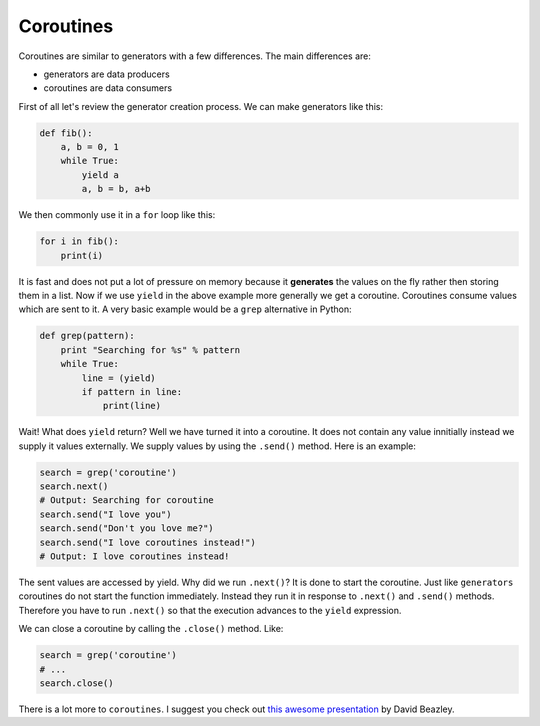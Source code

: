 Coroutines
----------

Coroutines are similar to generators with a few differences. The main
differences are:

-  generators are data producers
-  coroutines are data consumers

First of all let's review the generator creation process. We can make
generators like this:

.. code:: python

    def fib():
        a, b = 0, 1
        while True:
            yield a
            a, b = b, a+b

We then commonly use it in a ``for`` loop like this:

.. code:: python

    for i in fib():
        print(i)

It is fast and does not put a lot of pressure on memory because it
**generates** the values on the fly rather then storing them in a list.
Now if we use ``yield`` in the above example more generally we get a
coroutine. Coroutines consume values which are sent to it. A very basic
example would be a ``grep`` alternative in Python:

.. code:: python

    def grep(pattern):
        print "Searching for %s" % pattern
        while True:
            line = (yield)
            if pattern in line:
                print(line)

Wait! What does ``yield`` return? Well we have turned it into a
coroutine. It does not contain any value innitially instead we supply it
values externally. We supply values by using the ``.send()`` method.
Here is an example:

.. code:: python

    search = grep('coroutine')
    search.next()
    # Output: Searching for coroutine
    search.send("I love you")
    search.send("Don't you love me?")
    search.send("I love coroutines instead!")
    # Output: I love coroutines instead!

The sent values are accessed by yield. Why did we run ``.next()``? It is
done to start the coroutine. Just like ``generators`` coroutines do not
start the function immediately. Instead they run it in response to
``.next()`` and ``.send()`` methods. Therefore you have to run
``.next()`` so that the execution advances to the ``yield`` expression.

We can close a coroutine by calling the ``.close()`` method. Like:

.. code:: python

    search = grep('coroutine')
    # ...
    search.close()

There is a lot more to ``coroutines``. I suggest you check out `this
awesome
presentation <http://www.dabeaz.com/coroutines/Coroutines.pdf>`__ by
David Beazley.
